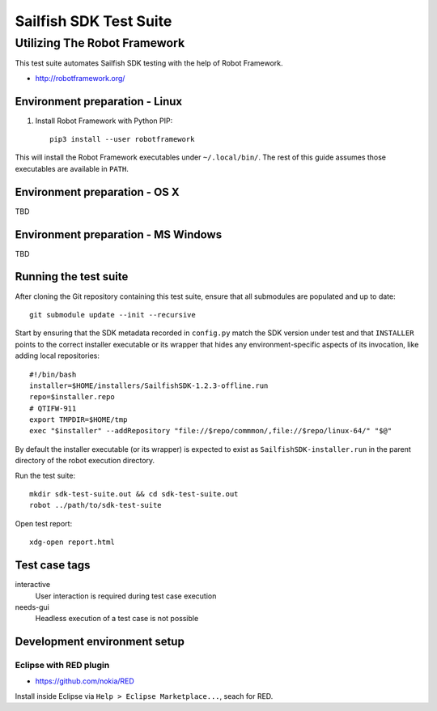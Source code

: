 =======================
Sailfish SDK Test Suite
=======================
-----------------------------
Utilizing The Robot Framework
-----------------------------

This test suite automates Sailfish SDK testing with the help of Robot Framework.

- http://robotframework.org/


Environment preparation - Linux
===============================

1. Install Robot Framework with Python PIP::

     pip3 install --user robotframework

This will install the Robot Framework executables under ``~/.local/bin/``. The rest of this guide assumes those executables are available in ``PATH``.

Environment preparation - OS X
==============================

TBD


Environment preparation - MS Windows
====================================

TBD


Running the test suite
======================

After cloning the Git repository containing this test suite, ensure that all submodules are populated and up to date::

  git submodule update --init --recursive

Start by ensuring that the SDK metadata recorded in ``config.py`` match the SDK version under test and that ``INSTALLER`` points to the correct installer executable or its wrapper that hides any environment-specific aspects of its invocation, like adding local repositories:

::

   #!/bin/bash
   installer=$HOME/installers/SailfishSDK-1.2.3-offline.run
   repo=$installer.repo
   # QTIFW-911
   export TMPDIR=$HOME/tmp
   exec "$installer" --addRepository "file://$repo/commmon/,file://$repo/linux-64/" "$@"

By default the installer executable (or its wrapper) is expected to exist as ``SailfishSDK-installer.run`` in the parent directory of the robot execution directory.

Run the test suite:

::

   mkdir sdk-test-suite.out && cd sdk-test-suite.out
   robot ../path/to/sdk-test-suite

Open test report::

  xdg-open report.html


Test case tags
==============

interactive
  User interaction is required during test case execution

needs-gui
  Headless execution of a test case is not possible


Development environment setup
=============================


Eclipse with RED plugin
-----------------------

- https://github.com/nokia/RED

Install inside Eclipse via ``Help > Eclipse Marketplace...``, seach for RED.

